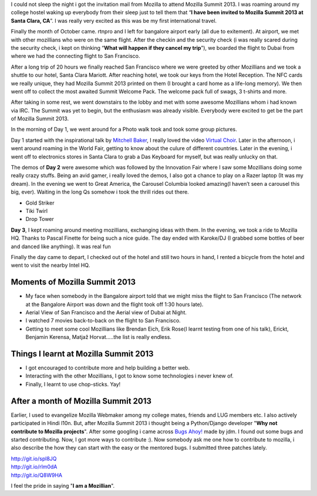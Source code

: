 .. link: http://sayanchowdhury.dgplug.org/blog/mozilla-summit-2013.html
.. description: 
.. tags: mozsummit, mozilla, summit, 2013
.. date: 2013/11/02 12:00:00
.. title: Mozilla Summit 2013
.. slug: mozilla-summit-2013

I could not sleep the night i got the invitation mail from Mozilla to
attend Mozilla Summit 2013. I was roaming around my college hostel waking up
everybody from their sleep just to tell them that “**I have been invited to
Mozilla Summit 2013 at Santa Clara, CA**”. I was really very excited as this was be my first international travel.

Finally the month of October came. rtnpro and I left for bangalore airport
early (all due to exitement). At airport, we met with other mozillians who
were on the same flight. After the checkin and the security check (i was
really scared during the security check, i kept on thinking “**What will
happen if they cancel my trip**”), we boarded the flight to Dubai from where we had the connecting flight to San Francisco.

After a long trip of 20 hours we finally reached San Francisco where we
were greeted by other Mozillians and we took a shuttle to our hotel, Santa
Clara Mariott. After reaching hotel, we took our keys from the Hotel
Reception. The NFC cards we really unique, they had Mozilla Summit 2013
printed on them (I brought a card home as a life-long memory). We then went off to collect the most awaited Summit Welcome Pack. The welcome pack full of swags, 3 t-shirts and more.

After taking in some rest, we went downstairs to the lobby and met with
some awesome Mozillians whom i had known via IRC. The Summit was yet to
begin, but the enthusiasm was already visible. Everybody were excited to get
be the part of Mozilla Summit 2013.

In the morning of Day 1, we went around for a Photo walk took and took some
group pictures.

Day 1 started with the inspirational talk by `Mitchell Baker <https://twitter.com/MitchellBaker>`_, I really loved the video `Virtual Choir <http://www.ted.com/talks/eric_whitacre_a_virtual_choir_2_000_voices_strong.html>`_.     Later in the afternoon, i went around roaming in the World Fair, getting to know about the culure of different countries. Later in the evening, i went off to electronics stores in Santa Clara to grab a Das Keyboard for myself, but was really unlucky on that.

The demos of **Day 2** were awesome which was followed by the Innovation Fair where I saw some Mozillians doing some really crazy stuffs. Being an avid gamer, i really loved the demos, I also got a chance to play on a Razer
laptop (It was my dream). In the evening we went to Great America, the
Carousel Columbia looked amazing(I haven’t seen a carousel this big, ever).
Waiting in the long Qs somehow i took the thrill rides out there.

* Gold Striker
* Tiki Twirl
* Drop Tower

**Day 3**, I kept roaming around meeting mozillians, exchanging ideas with
them. In the evening, we took a ride to Mozilla HQ. Thanks to Pascal
Finette for being such a nice guide. The day ended with Karoke/DJ (I
grabbed some bottles of beer and danced like anything). It was real fun

Finally the day came to depart, I checked out of the hotel and still two
hours in hand, I rented a bicycle from the hotel and went to visit the
nearby Intel HQ.

Moments of Mozilla Summit 2013
------------------------------
* My face when somebody in the Bangalore airport told that we might miss the flight to San Francisco (The network at the Bangalore Airport was down and the flight took off 1:30 hours late).
* Aerial View of San Francisco and the Aerial view of Dubai at Night.
* I watched 7 movies back-to-back on the flight to San Francisco.
* Getting to meet some cool Mozillians like Brendan Eich, Erik Rose(I learnt testing from one of his talk), Erickt, Benjamin Kerensa, Matjaž Horvat…..the list is really endless.

Things I learnt at Mozilla Summit 2013
--------------------------------------
* I got encouraged to contribute more and help building a better web.
* Interacting with the other Mozillians, I got to know some technologies i never knew of.
* Finally, I learnt to use chop-sticks. Yay!

After a month of Mozilla Summit 2013
------------------------------------
Earlier, I used to evangelize Mozilla Webmaker among my college mates,
friends and LUG members etc. I also actively participated in Hindi l10n.
But, after Mozilla Summit 2013 i thought being a Python/Django developer
"**Why not contribute to Mozilla projects**". After some googling i came across `Bugs Ahoy! <http://www.joshmatthews.net/bugsahoy/>`_ made by jdm. I found out some bugs and started contributing.
Now, I got more ways to contribute :). Now somebody ask me one how to
contribute to mozilla, i also describe the how they can start with the easy or the mentored bugs. I submitted three patches lately.

| `http://git.io/spl8JQ <http://git.io/spl8JQ>`_  
| `http://git.io/rlm0dA <http://git.io/rlm0dA>`_  
| `http://git.io/Q8W9HA <http://git.io/Q8W9HA>`_  

I feel the pride in saying "**I am a Mozillian**".

.. slides::
    ../galleries/mozsummit-01.jpg
    ../galleries/mozsummit-02.jpg
    ../galleries/mozsummit-03.jpg
    ../galleries/mozsummit-04.jpg
    ../galleries/mozsummit-05.jpg
    ../galleries/mozsummit-06.jpg
    ../galleries/mozsummit-07.jpg
    ../galleries/mozsummit-08.jpg
    ../galleries/mozsummit-09.jpg
    ../galleries/mozsummit-10.jpg
    ../galleries/mozsummit-11.jpg
    ../galleries/mozsummit-12.jpg
